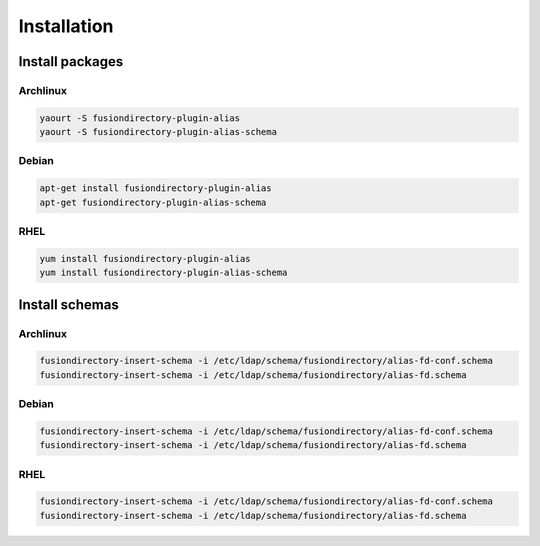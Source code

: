 Installation
============

Install packages
----------------

Archlinux
^^^^^^^^^

.. code-block:: bash

   yaourt -S fusiondirectory-plugin-alias
   yaourt -S fusiondirectory-plugin-alias-schema

Debian
^^^^^^

.. code-block:: bash

   apt-get install fusiondirectory-plugin-alias
   apt-get fusiondirectory-plugin-alias-schema

RHEL
^^^^

.. code-block:: bash

   yum install fusiondirectory-plugin-alias
   yum install fusiondirectory-plugin-alias-schema

Install schemas
---------------

Archlinux
^^^^^^^^^

.. code-block:: bash

   fusiondirectory-insert-schema -i /etc/ldap/schema/fusiondirectory/alias-fd-conf.schema
   fusiondirectory-insert-schema -i /etc/ldap/schema/fusiondirectory/alias-fd.schema

Debian
^^^^^^

.. code-block:: bash

   fusiondirectory-insert-schema -i /etc/ldap/schema/fusiondirectory/alias-fd-conf.schema
   fusiondirectory-insert-schema -i /etc/ldap/schema/fusiondirectory/alias-fd.schema

RHEL
^^^^

.. code-block:: bash

   fusiondirectory-insert-schema -i /etc/ldap/schema/fusiondirectory/alias-fd-conf.schema
   fusiondirectory-insert-schema -i /etc/ldap/schema/fusiondirectory/alias-fd.schema
   
